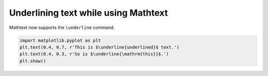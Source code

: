 Underlining text while using Mathtext
-------------------------------------

Mathtext now supports the ``\underline`` command.

.. code-block:: python

    import matplotlib.pyplot as plt
    plt.text(0.4, 0.7, r'This is $\underline{underlined}$ text.')
    plt.text(0.4, 0.3, r'So is $\underline{\mathrm{this}}$.')
    plt.show()
